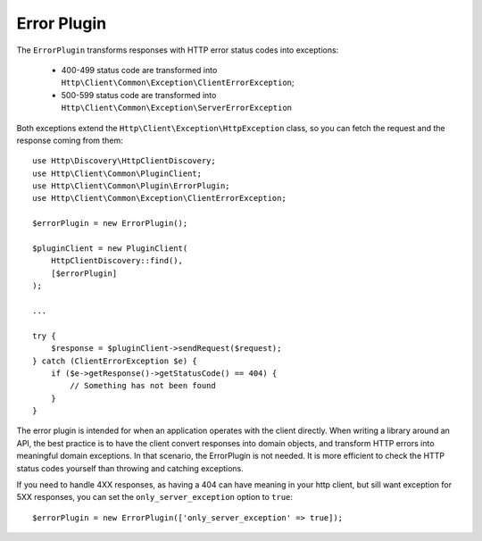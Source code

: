 Error Plugin
============

The ``ErrorPlugin`` transforms responses with HTTP error status codes into exceptions:

 * 400-499 status code are transformed into ``Http\Client\Common\Exception\ClientErrorException``;
 * 500-599 status code are transformed into ``Http\Client\Common\Exception\ServerErrorException``

Both exceptions extend the ``Http\Client\Exception\HttpException`` class, so you can fetch the request
and the response coming from them::

    use Http\Discovery\HttpClientDiscovery;
    use Http\Client\Common\PluginClient;
    use Http\Client\Common\Plugin\ErrorPlugin;
    use Http\Client\Common\Exception\ClientErrorException;

    $errorPlugin = new ErrorPlugin();

    $pluginClient = new PluginClient(
        HttpClientDiscovery::find(),
        [$errorPlugin]
    );

    ...

    try {
        $response = $pluginClient->sendRequest($request);
    } catch (ClientErrorException $e) {
        if ($e->getResponse()->getStatusCode() == 404) {
            // Something has not been found
        }
    }

The error plugin is intended for when an application operates with the client directly. When
writing a library around an API, the best practice is to have the client convert responses into
domain objects, and transform HTTP errors into meaningful domain exceptions. In that scenario,
the ErrorPlugin is not needed. It is more efficient to check the HTTP status codes yourself than
throwing and catching exceptions.

If you need to handle 4XX responses, as having a 404 can have meaning in your http client, but sill want 
exception for 5XX responses, you can set the ``only_server_exception`` option to ``true``::

    $errorPlugin = new ErrorPlugin(['only_server_exception' => true]);
